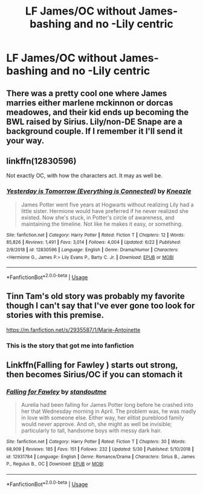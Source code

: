 #+TITLE: LF James/OC without James-bashing and no -Lily centric

* LF James/OC without James-bashing and no -Lily centric
:PROPERTIES:
:Score: 6
:DateUnix: 1571480986.0
:DateShort: 2019-Oct-19
:FlairText: Request
:END:

** There was a pretty cool one where James marries either marlene mckinnon or dorcas meadowes, and their kid ends up becoming the BWL raised by Sirius. Lily/non-DE Snape are a background couple. If I remember it I'll send it your way.
:PROPERTIES:
:Author: i_atent_ded
:Score: 3
:DateUnix: 1571481891.0
:DateShort: 2019-Oct-19
:END:


** linkffn(12830596)

Not exactly OC, with how the characters act. It may as well be.
:PROPERTIES:
:Author: awdrgh
:Score: 2
:DateUnix: 1571483484.0
:DateShort: 2019-Oct-19
:END:

*** [[https://www.fanfiction.net/s/12830596/1/][*/Yesterday is Tomorrow (Everything is Connected)/*]] by [[https://www.fanfiction.net/u/42364/Kneazle][/Kneazle/]]

#+begin_quote
  James Potter went five years at Hogwarts without realizing Lily had a little sister. Hermione would have preferred if he never realized she existed. Now she's stuck, in Potter's circle of awareness, and maintaining the timeline. Not like he makes it easy, or something.
#+end_quote

^{/Site/:} ^{fanfiction.net} ^{*|*} ^{/Category/:} ^{Harry} ^{Potter} ^{*|*} ^{/Rated/:} ^{Fiction} ^{T} ^{*|*} ^{/Chapters/:} ^{12} ^{*|*} ^{/Words/:} ^{85,826} ^{*|*} ^{/Reviews/:} ^{1,491} ^{*|*} ^{/Favs/:} ^{3,014} ^{*|*} ^{/Follows/:} ^{4,004} ^{*|*} ^{/Updated/:} ^{6/22} ^{*|*} ^{/Published/:} ^{2/9/2018} ^{*|*} ^{/id/:} ^{12830596} ^{*|*} ^{/Language/:} ^{English} ^{*|*} ^{/Genre/:} ^{Drama/Humor} ^{*|*} ^{/Characters/:} ^{<Hermione} ^{G.,} ^{James} ^{P.>} ^{Lily} ^{Evans} ^{P.,} ^{Barty} ^{C.} ^{Jr.} ^{*|*} ^{/Download/:} ^{[[http://www.ff2ebook.com/old/ffn-bot/index.php?id=12830596&source=ff&filetype=epub][EPUB]]} ^{or} ^{[[http://www.ff2ebook.com/old/ffn-bot/index.php?id=12830596&source=ff&filetype=mobi][MOBI]]}

--------------

*FanfictionBot*^{2.0.0-beta} | [[https://github.com/tusing/reddit-ffn-bot/wiki/Usage][Usage]]
:PROPERTIES:
:Author: FanfictionBot
:Score: 1
:DateUnix: 1571483497.0
:DateShort: 2019-Oct-19
:END:


** Tinn Tam's old story was probably my favorite though I can't say that I've ever gone too look for stories with this premise.

[[https://m.fanfiction.net/s/2935587/1/Marie-Antoinette]]
:PROPERTIES:
:Author: Sonetlumierex
:Score: 2
:DateUnix: 1571507963.0
:DateShort: 2019-Oct-19
:END:

*** This is the story that got me into fanfiction
:PROPERTIES:
:Author: Redhotlipstik
:Score: 1
:DateUnix: 1571532409.0
:DateShort: 2019-Oct-20
:END:


** Linkffn(Falling for Fawley ) starts out strong, then becomes Sirius/OC if you can stomach it
:PROPERTIES:
:Author: Redhotlipstik
:Score: 1
:DateUnix: 1571532360.0
:DateShort: 2019-Oct-20
:END:

*** [[https://www.fanfiction.net/s/12931784/1/][*/Falling for Fawley/*]] by [[https://www.fanfiction.net/u/2690404/standoutme][/standoutme/]]

#+begin_quote
  Aurelia had been falling for James Potter long before he crashed into her that Wednesday morning in April. The problem was, he was madly in love with someone else. Either way, her elitist pureblood family would never approve. And oh, she might as well be invisible; particularly to tall, handsome boys with messy dark hair.
#+end_quote

^{/Site/:} ^{fanfiction.net} ^{*|*} ^{/Category/:} ^{Harry} ^{Potter} ^{*|*} ^{/Rated/:} ^{Fiction} ^{T} ^{*|*} ^{/Chapters/:} ^{30} ^{*|*} ^{/Words/:} ^{68,909} ^{*|*} ^{/Reviews/:} ^{185} ^{*|*} ^{/Favs/:} ^{151} ^{*|*} ^{/Follows/:} ^{232} ^{*|*} ^{/Updated/:} ^{5/30} ^{*|*} ^{/Published/:} ^{5/10/2018} ^{*|*} ^{/id/:} ^{12931784} ^{*|*} ^{/Language/:} ^{English} ^{*|*} ^{/Genre/:} ^{Romance/Drama} ^{*|*} ^{/Characters/:} ^{Sirius} ^{B.,} ^{James} ^{P.,} ^{Regulus} ^{B.,} ^{OC} ^{*|*} ^{/Download/:} ^{[[http://www.ff2ebook.com/old/ffn-bot/index.php?id=12931784&source=ff&filetype=epub][EPUB]]} ^{or} ^{[[http://www.ff2ebook.com/old/ffn-bot/index.php?id=12931784&source=ff&filetype=mobi][MOBI]]}

--------------

*FanfictionBot*^{2.0.0-beta} | [[https://github.com/tusing/reddit-ffn-bot/wiki/Usage][Usage]]
:PROPERTIES:
:Author: FanfictionBot
:Score: 1
:DateUnix: 1571532378.0
:DateShort: 2019-Oct-20
:END:
